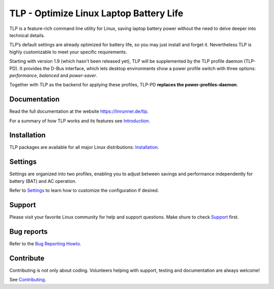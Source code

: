 TLP - Optimize Linux Laptop Battery Life
========================================
TLP is a feature-rich command line utility for Linux, saving laptop battery power
without the need to delve deeper into technical details.

TLP’s default settings are already optimized for battery life, so you may just
install and forget it. Nevertheless TLP is highly customizable to meet your specific
requirements.

Starting with version 1.9 (which hasn't been released yet), TLP will be supplemented
by the TLP profile daemon (TLP-PD).
It provides the D-Bus interface, which lets desktop environments show a
power profile switch with three options: *performance*, *balanced* and *power-saver*.

Together with TLP as the backend for applying these profiles, TLP-PD **replaces the
power-profiles-daemon**.

Documentation
-------------
Read the full documentation at the website `<https://linrunner.de/tlp>`_.

For a summary of how TLP works and its features see
`Introduction <https://linrunner.de/tlp/introduction>`_.

Installation
------------
TLP packages are available for all major Linux distributions:
`Installation <https://linrunner.de/tlp/installation>`_.

Settings
--------
Settings are organized into two profiles, enabling you to adjust between savings
and performance independently for battery (BAT) and AC operation.

Refer to `Settings <https://linrunner.de/tlp/settings/introduction>`_ to learn
how to customize the configuration if desired.

Support
-------
Please visit your favorite Linux community for help and support questions.
Make shure to check `Support <https://linrunner.de/tlp/support>`_ first.

Bug reports
-----------
Refer to the
`Bug Reporting Howto <https://github.com/linrunner/TLP/blob/master/.github/Bug_Reporting_Howto.md>`_.

Contribute
----------
Contributing is not only about coding. Volunteers helping with support, testing
and documentation are always welcome!

See `Contributing <https://linrunner.de/tlp/contribute>`_.

